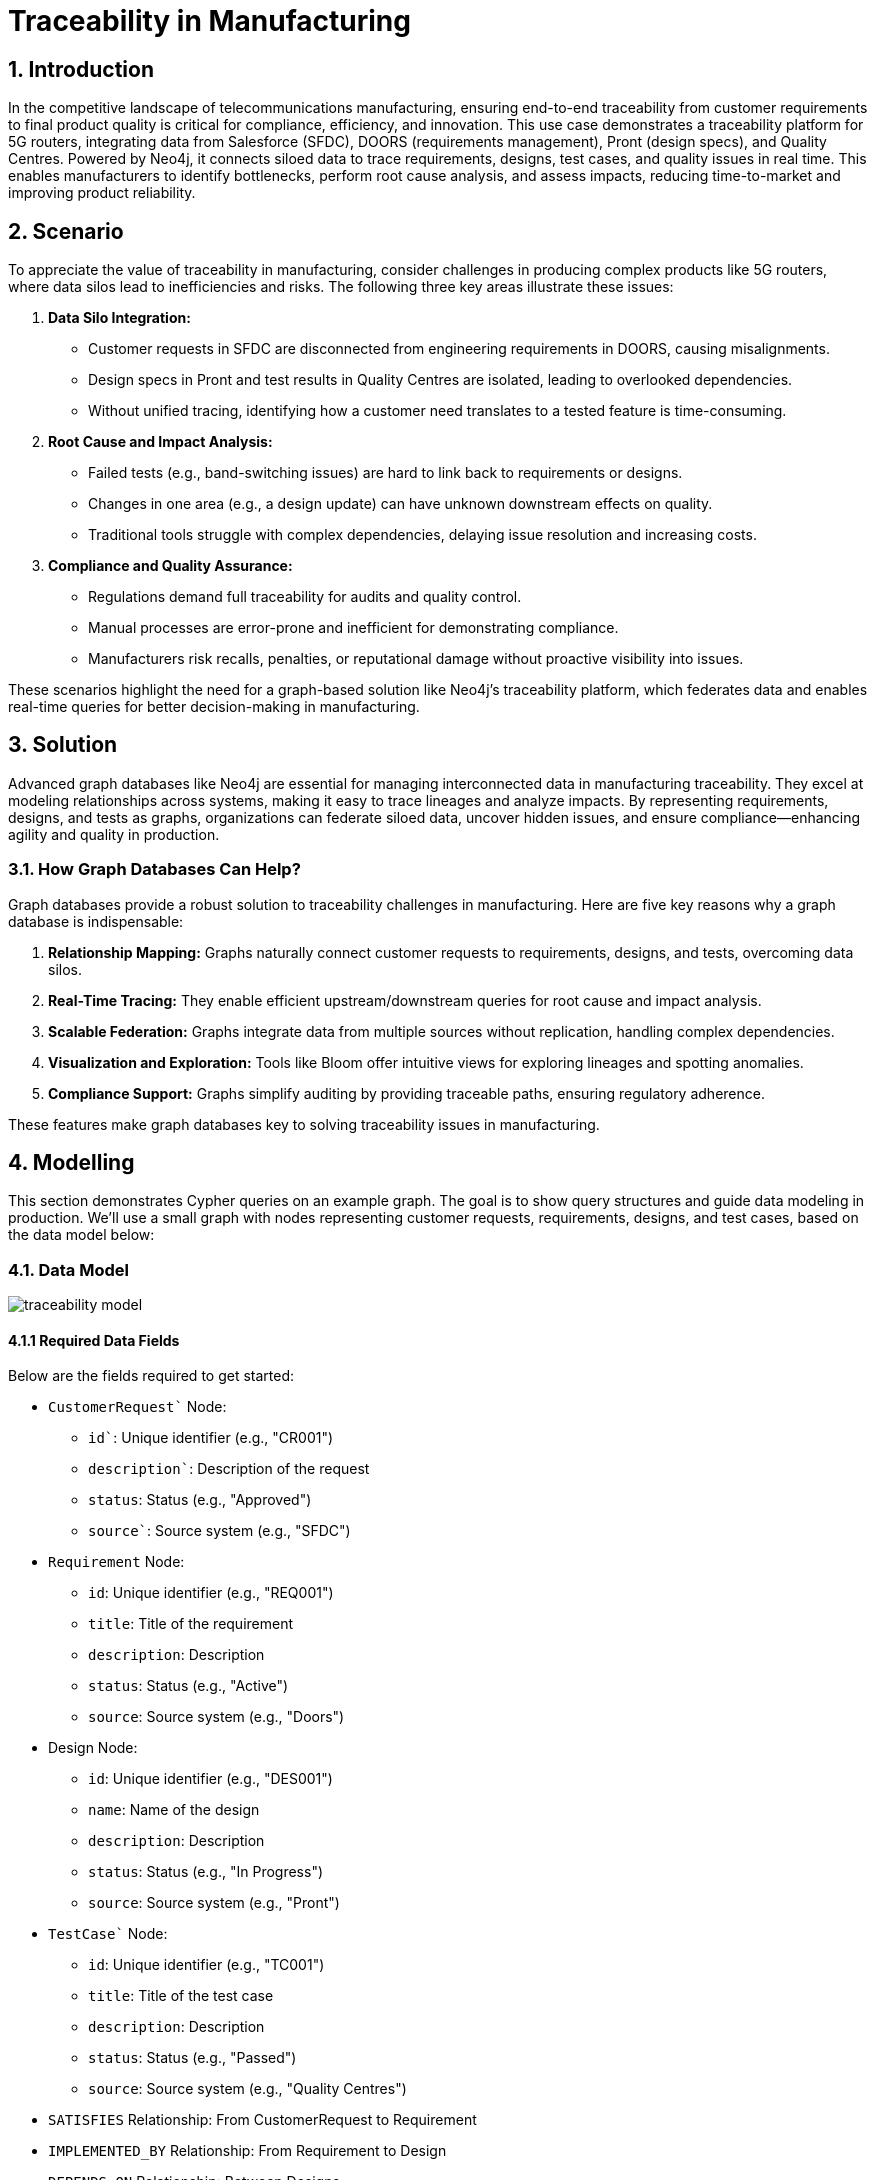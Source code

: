 = Traceability in Manufacturing

== 1. Introduction

In the competitive landscape of telecommunications manufacturing, ensuring end-to-end traceability from customer requirements to final product quality is critical for compliance, efficiency, and innovation. This use case demonstrates a traceability platform for 5G routers, integrating data from Salesforce (SFDC), DOORS (requirements management), Pront (design specs), and Quality Centres. Powered by Neo4j, it connects siloed data to trace requirements, designs, test cases, and quality issues in real time. This enables manufacturers to identify bottlenecks, perform root cause analysis, and assess impacts, reducing time-to-market and improving product reliability.

== 2. Scenario

To appreciate the value of traceability in manufacturing, consider challenges in producing complex products like 5G routers, where data silos lead to inefficiencies and risks. The following three key areas illustrate these issues:

1. *Data Silo Integration:*
   * Customer requests in SFDC are disconnected from engineering requirements in DOORS, causing misalignments.
   * Design specs in Pront and test results in Quality Centres are isolated, leading to overlooked dependencies.
   * Without unified tracing, identifying how a customer need translates to a tested feature is time-consuming.

2. *Root Cause and Impact Analysis:*
   * Failed tests (e.g., band-switching issues) are hard to link back to requirements or designs.
   * Changes in one area (e.g., a design update) can have unknown downstream effects on quality.
   * Traditional tools struggle with complex dependencies, delaying issue resolution and increasing costs.

3. *Compliance and Quality Assurance:*
   * Regulations demand full traceability for audits and quality control.
   * Manual processes are error-prone and inefficient for demonstrating compliance.
   * Manufacturers risk recalls, penalties, or reputational damage without proactive visibility into issues.

These scenarios highlight the need for a graph-based solution like Neo4j's traceability platform, which federates data and enables real-time queries for better decision-making in manufacturing.

== 3. Solution

Advanced graph databases like Neo4j are essential for managing interconnected data in manufacturing traceability. They excel at modeling relationships across systems, making it easy to trace lineages and analyze impacts. By representing requirements, designs, and tests as graphs, organizations can federate siloed data, uncover hidden issues, and ensure compliance—enhancing agility and quality in production.

=== 3.1. How Graph Databases Can Help?

Graph databases provide a robust solution to traceability challenges in manufacturing. Here are five key reasons why a graph database is indispensable:

1. *Relationship Mapping:* Graphs naturally connect customer requests to requirements, designs, and tests, overcoming data silos.
2. *Real-Time Tracing:* They enable efficient upstream/downstream queries for root cause and impact analysis.
3. *Scalable Federation:* Graphs integrate data from multiple sources without replication, handling complex dependencies.
4. *Visualization and Exploration:* Tools like Bloom offer intuitive views for exploring lineages and spotting anomalies.
5. *Compliance Support:* Graphs simplify auditing by providing traceable paths, ensuring regulatory adherence.

These features make graph databases key to solving traceability issues in manufacturing.

== 4. Modelling

This section demonstrates Cypher queries on an example graph. The goal is to show query structures and guide data modeling in production. We'll use a small graph with nodes representing customer requests, requirements, designs, and test cases, based on the data model below:

=== 4.1. Data Model

image::manufacturing/traceability-model.png[]

==== 4.1.1 Required Data Fields

Below are the fields required to get started:

* `CustomerRequest`` Node:
  ** `id``: Unique identifier (e.g., "CR001")
  ** `description``: Description of the request
  ** `status`: Status (e.g., "Approved")
  ** `source``: Source system (e.g., "SFDC")

* `Requirement` Node:
  ** `id`: Unique identifier (e.g., "REQ001")
  ** `title`: Title of the requirement
  ** `description`: Description
  ** `status`: Status (e.g., "Active")
  ** `source`: Source system (e.g., "Doors")

* Design Node:
  ** `id`: Unique identifier (e.g., "DES001")
  ** `name`: Name of the design
  ** `description`: Description
  ** `status`: Status (e.g., "In Progress")
  ** `source`: Source system (e.g., "Pront")

* `TestCase`` Node:
  ** `id`: Unique identifier (e.g., "TC001")
  ** `title`: Title of the test case
  ** `description`: Description
  ** `status`: Status (e.g., "Passed")
  ** `source`: Source system (e.g., "Quality Centres")

* `SATISFIES` Relationship: From CustomerRequest to Requirement
* `IMPLEMENTED_BY` Relationship: From Requirement to Design
* `DEPENDS_ON` Relationship: Between Designs
* `TESTED_BY` Relationship: From Design to TestCase

.Data Model
image::manufacturing/engineering-traceability-model.png[]

==== 4.1.2 Required Parameters

This use case does not require specific parameters, as queries operate on node properties like ids.

=== 4.2. Demo Data

The following Cypher statement will create the example graph in the Neo4j database:

[source, cypher, role=noheader]
----
// Existing 70 Nodes (unchanged from previous, for reference)
CREATE (cr1:CustomerRequest {id: "CR001", description: "Customer needs 5G router with 10Gbps throughput", status: "Approved", source: "SFDC"})
CREATE (cr2:CustomerRequest {id: "CR002", description: "Customer requests low power consumption", status: "Approved", source: "SFDC"})
CREATE (cr3:CustomerRequest {id: "CR003", description: "Customer needs 4G/5G seamless handover", status: "Pending", source: "SFDC"})
CREATE (cr4:CustomerRequest {id: "CR004", description: "Customer wants remote diagnostics", status: "Approved", source: "SFDC"})
CREATE (cr5:CustomerRequest {id: "CR005", description: "Customer requires 1ms latency", status: "Approved", source: "SFDC"})
CREATE (cr6:CustomerRequest {id: "CR006", description: "Customer needs ruggedized design", status: "Approved", source: "SFDC"})
CREATE (cr7:CustomerRequest {id: "CR007", description: "Customer requests multi-band support", status: "Pending", source: "SFDC"})
CREATE (cr8:CustomerRequest {id: "CR008", description: "Customer wants easy firmware updates", status: "Approved", source: "SFDC"})
CREATE (cr9:CustomerRequest {id: "CR009", description: "Customer needs high availability", status: "Approved", source: "SFDC"})
CREATE (cr10:CustomerRequest {id: "CR010", description: "Customer requests cost-effective design", status: "Approved", source: "SFDC"})

CREATE (req1:Requirement {id: "REQ001", title: "10Gbps Throughput", description: "Router must support 10Gbps", status: "Active", source: "Doors"})
CREATE (req2:Requirement {id: "REQ002", title: "4G Compatibility", description: "Support existing 4G networks", status: "Active", source: "Doors"})
CREATE (req3:Requirement {id: "REQ003", title: "Low Power", description: "Max 50W consumption", status: "Active", source: "Doors"})
CREATE (req4:Requirement {id: "REQ004", title: "Power Efficiency", description: "Optimize for energy saving", status: "Active", source: "Doors"})
CREATE (req5:Requirement {id: "REQ005", title: "Remote Diagnostics", description: "Enable remote monitoring", status: "Active", source: "Doors"})
CREATE (req6:Requirement {id: "REQ006", title: "Diagnostics UI", description: "User-friendly diagnostics interface", status: "Active", source: "Doors"})
CREATE (req7:Requirement {id: "REQ007", title: "1ms Latency", description: "Achieve 1ms latency", status: "Active", source: "Doors"})
CREATE (req8:Requirement {id: "REQ008", title: "Latency Stability", description: "Consistent 1ms under load", status: "Active", source: "Doors"})
CREATE (req9:Requirement {id: "REQ009", title: "Rugged Design", description: "Withstand extreme conditions", status: "Active", source: "Doors"})
CREATE (req10:Requirement {id: "REQ010", title: "Durability", description: "Pass drop test", status: "Active", source: "Doors"})
CREATE (req11:Requirement {id: "REQ011", title: "Multi-Band", description: "Support multiple frequency bands", status: "Active", source: "Doors"})
CREATE (req12:Requirement {id: "REQ012", title: "Band Switching", description: "Seamless band transitions", status: "Active", source: "Doors"})
CREATE (req13:Requirement {id: "REQ013", title: "Firmware Updates", description: "Support OTA updates", status: "Active", source: "Doors"})
CREATE (req14:Requirement {id: "REQ014", title: "Update Security", description: "Secure firmware updates", status: "Active", source: "Doors"})
CREATE (req15:Requirement {id: "REQ015", title: "High Availability", description: "99.9% uptime", status: "Active", source: "Doors"})
CREATE (req16:Requirement {id: "REQ016", title: "Failover", description: "Automatic failover mechanism", status: "Active", source: "Doors"})
CREATE (req17:Requirement {id: "REQ017", title: "Cost Reduction", description: "Reduce BOM cost by 10%", status: "Active", source: "Doors"})
CREATE (req18:Requirement {id: "REQ018", title: "Material Cost", description: "Use cost-effective materials", status: "Active", source: "Doors"})
CREATE (req19:Requirement {id: "REQ019", title: "Throughput Backup", description: "Fallback to 5Gbps if needed", status: "Active", source: "Doors"})
CREATE (req20:Requirement {id: "REQ020", title: "Diagnostics Logging", description: "Log diagnostics data", status: "Active", source: "Doors"})

CREATE (des1:Design {id: "DES001", name: "Throughput Module", description: "10Gbps hardware", status: "In Progress", source: "Pront"})
CREATE (des2:Design {id: "DES002", name: "Compatibility Layer", description: "4G/5G software", status: "Delayed", source: "Pront"})
CREATE (des3:Design {id: "DES003", name: "Power Unit", description: "Low-power hardware", status: "In Progress", source: "Pront"})
CREATE (des4:Design {id: "DES004", name: "Power Optimizer", description: "Energy-saving software", status: "Complete", source: "Pront"})
CREATE (des5:Design {id: "DES005", name: "Diagnostics Core", description: "Remote diagnostics engine", status: "In Progress", source: "Pront"})
CREATE (des6:Design {id: "DES006", name: "Diagnostics UI", description: "Diagnostics interface", status: "Delayed", source: "Pront"})
CREATE (des7:Design {id: "DES007", name: "Latency Processor", description: "1ms latency hardware", status: "In Progress", source: "Pront"})
CREATE (des8:Design {id: "DES008", name: "Latency Stabilizer", description: "Latency control software", status: "In Progress", source: "Pront"})
CREATE (des9:Design {id: "DES009", name: "Rugged Chassis", description: "Durable casing", status: "Complete", source: "Pront"})
CREATE (des10:Design {id: "DES010", name: "Shock Absorber", description: "Drop protection", status: "In Progress", source: "Pront"})
CREATE (des11:Design {id: "DES011", name: "Multi-Band Antenna", description: "Multi-frequency support", status: "In Progress", source: "Pront"})
CREATE (des12:Design {id: "DES012", name: "Band Switcher", description: "Band transition software", status: "Delayed", source: "Pront"})
CREATE (des13:Design {id: "DES013", name: "Firmware Module", description: "OTA update system", status: "In Progress", source: "Pront"})
CREATE (des14:Design {id: "DES014", name: "Security Layer", description: "Firmware security", status: "Complete", source: "Pront"})
CREATE (des15:Design {id: "DES015", name: "HA Controller", description: "High availability system", status: "In Progress", source: "Pront"})
CREATE (des16:Design {id: "DES016", name: "Failover Logic", description: "Failover software", status: "In Progress", source: "Pront"})
CREATE (des17:Design {id: "DES017", name: "Cost Analyzer", description: "BOM cost reduction tool", status: "In Progress", source: "Pront"})
CREATE (des18:Design {id: "DES018", name: "Material Selector", description: "Cost-effective materials", status: "Complete", source: "Pront"})
CREATE (des19:Design {id: "DES019", name: "Backup Throughput", description: "5Gbps fallback", status: "In Progress", source: "Pront"})
CREATE (des20:Design {id: "DES020", name: "Diagnostics Logger", description: "Diagnostics logging", status: "Delayed", source: "Pront"})

CREATE (tc1:TestCase {id: "TC001", title: "Throughput Stress", description: "Test 10Gbps load", status: "Passed", source: "Quality Centres"})
CREATE (tc2:TestCase {id: "TC002", title: "4G Compatibility", description: "Test 4G/5G handover", status: "Failed", source: "Quality Centres"})
CREATE (tc3:TestCase {id: "TC003", title: "Power Consumption", description: "Measure under 50W", status: "Passed", source: "Quality Centres"})
CREATE (tc4:TestCase {id: "TC004", title: "Power Efficiency", description: "Test energy saving", status: "Passed", source: "Quality Centres"})
CREATE (tc5:TestCase {id: "TC005", title: "Diagnostics Check", description: "Verify remote access", status: "In Progress", source: "Quality Centres"})
CREATE (tc6:TestCase {id: "TC006", title: "UI Usability", description: "Test diagnostics UI", status: "Failed", source: "Quality Centres"})
CREATE (tc7:TestCase {id: "TC007", title: "Latency Test", description: "Measure 1ms latency", status: "Passed", source: "Quality Centres"})
CREATE (tc8:TestCase {id: "TC008", title: "Latency Load", description: "Test 1ms under load", status: "In Progress", source: "Quality Centres"})
CREATE (tc9:TestCase {id: "TC009", title: "Ruggedness Test", description: "Test extreme conditions", status: "Passed", source: "Quality Centres"})
CREATE (tc10:TestCase {id: "TC010", title: "Drop Test", description: "Test drop resistance", status: "Passed", source: "Quality Centres"})
CREATE (tc11:TestCase {id: "TC011", title: "Band Support", description: "Test multi-band", status: "In Progress", source: "Quality Centres"})
CREATE (tc12:TestCase {id: "TC012", title: "Band Switch", description: "Test band switching", status: "Failed", source: "Quality Centres"})
CREATE (tc13:TestCase {id: "TC013", title: "Firmware Update", description: "Test OTA update", status: "Passed", source: "Quality Centres"})
CREATE (tc14:TestCase {id: "TC014", title: "Security Test", description: "Test update security", status: "Passed", source: "Quality Centres"})
CREATE (tc15:TestCase {id: "TC015", title: "Uptime Test", description: "Test 99.9% uptime", status: "In Progress", source: "Quality Centres"})
CREATE (tc16:TestCase {id: "TC016", title: "Failover Test", description: "Test failover", status: "Passed", source: "Quality Centres"})
CREATE (tc17:TestCase {id: "TC017", title: "Cost Validation", description: "Verify 10% cost reduction", status: "In Progress", source: "Quality Centres"})
CREATE (tc18:TestCase {id: "TC018", title: "Material Test", description: "Test material durability", status: "Passed", source: "Quality Centres"})
CREATE (tc19:TestCase {id: "TC019", title: "Backup Throughput", description: "Test 5Gbps fallback", status: "Passed", source: "Quality Centres"})
CREATE (tc20:TestCase {id: "TC020", title: "Log Verification", description: "Test diagnostics logging", status: "Failed", source: "Quality Centres"})

// New "Mostly Ok" Data (~30 additional nodes)
// New Requirements (15 nodes, tied to CR001 and others)
CREATE (req21:Requirement {id: "REQ021", title: "Signal Strength", description: "Maintain 90% signal", status: "Active", source: "Doors"})
CREATE (req22:Requirement {id: "REQ022", title: "Noise Reduction", description: "Reduce noise by 20dB", status: "Active", source: "Doors"})
CREATE (req23:Requirement {id: "REQ023", title: "Heat Dissipation", description: "Max temp 50C", status: "Active", source: "Doors"})
CREATE (req24:Requirement {id: "REQ024", title: "Fan Control", description: "Dynamic fan speed", status: "Active", source: "Doors"})
CREATE (req25:Requirement {id: "REQ025", title: "Port Density", description: "Support 8 ports", status: "Active", source: "Doors"})
CREATE (req26:Requirement {id: "REQ026", title: "Port Speed", description: "Each port at 1Gbps", status: "Active", source: "Doors"})
CREATE (req27:Requirement {id: "REQ027", title: "LED Indicators", description: "Status LEDs per port", status: "Active", source: "Doors"})
CREATE (req28:Requirement {id: "REQ028", title: "Config UI", description: "Web-based config", status: "Active", source: "Doors"})
CREATE (req29:Requirement {id: "REQ029", title: "Backup Power", description: "Battery backup 1hr", status: "Active", source: "Doors"})
CREATE (req30:Requirement {id: "REQ030", title: "Surge Protection", description: "Protect against surges", status: "Active", source: "Doors"})
CREATE (req31:Requirement {id: "REQ031", title: "Throughput Monitor", description: "Real-time throughput display", status: "Active", source: "Doors"})
CREATE (req32:Requirement {id: "REQ032", title: "Error Logging", description: "Log errors for analysis", status: "Active", source: "Doors"})
CREATE (req33:Requirement {id: "REQ033", title: "QoS Support", description: "Quality of Service features", status: "Active", source: "Doors"})
CREATE (req34:Requirement {id: "REQ034", title: "VLAN Support", description: "Support VLAN tagging", status: "Active", source: "Doors"})
CREATE (req35:Requirement {id: "REQ035", title: "Encryption", description: "AES-256 encryption", status: "Active", source: "Doors"})

// New Designs (15 nodes, mostly "Complete")
CREATE (des21:Design {id: "DES021", name: "Signal Amplifier", description: "Boost signal strength", status: "Complete", source: "Pront"})
CREATE (des22:Design {id: "DES022", name: "Noise Filter", description: "Reduce interference", status: "Complete", source: "Pront"})
CREATE (des23:Design {id: "DES023", name: "Cooling System", description: "Heat dissipation unit", status: "Complete", source: "Pront"})
CREATE (des24:Design {id: "DES024", name: "Fan Controller", description: "Dynamic fan control", status: "Complete", source: "Pront"})
CREATE (des25:Design {id: "DES025", name: "Port Hub", description: "8-port hardware", status: "Complete", source: "Pront"})
CREATE (des26:Design {id: "DES026", name: "Port Driver", description: "1Gbps port software", status: "Complete", source: "Pront"})
CREATE (des27:Design {id: "DES027", name: "LED Module", description: "Port status LEDs", status: "Complete", source: "Pront"})
CREATE (des28:Design {id: "DES028", name: "Config Interface", description: "Web config UI", status: "Complete", source: "Pront"})
CREATE (des29:Design {id: "DES029", name: "Battery Unit", description: "1hr backup power", status: "Complete", source: "Pront"})
CREATE (des30:Design {id: "DES030", name: "Surge Protector", description: "Surge protection circuit", status: "Complete", source: "Pront"})
CREATE (des31:Design {id: "DES031", name: "Throughput Display", description: "Real-time monitor", status: "Complete", source: "Pront"})
CREATE (des32:Design {id: "DES032", name: "Error Logger", description: "Error logging system", status: "In Progress", source: "Pront"}) // Rare issue
CREATE (des33:Design {id: "DES033", name: "QoS Engine", description: "Quality of Service logic", status: "Complete", source: "Pront"})
CREATE (des34:Design {id: "DES034", name: "VLAN Module", description: "VLAN tagging support", status: "Complete", source: "Pront"})
CREATE (des35:Design {id: "DES035", name: "Encryption Core", description: "AES-256 implementation", status: "Complete", source: "Pront"})

// New Test Cases (15 nodes, mostly "Passed")
CREATE (tc21:TestCase {id: "TC021", title: "Signal Test", description: "Verify 90% signal", status: "Passed", source: "Quality Centres"})
CREATE (tc22:TestCase {id: "TC022", title: "Noise Test", description: "Measure 20dB reduction", status: "Passed", source: "Quality Centres"})
CREATE (tc23:TestCase {id: "TC023", title: "Heat Test", description: "Max temp 50C", status: "Passed", source: "Quality Centres"})
CREATE (tc24:TestCase {id: "TC024", title: "Fan Test", description: "Test dynamic fan", status: "Passed", source: "Quality Centres"})
CREATE (tc25:TestCase {id: "TC025", title: "Port Count", description: "Verify 8 ports", status: "Passed", source: "Quality Centres"})
CREATE (tc2610:TestCase {id: "TC026", title: "Port Speed", description: "Test 1Gbps per port", status: "Passed", source: "Quality Centres"})
CREATE (tc27:TestCase {id: "TC027", title: "LED Test", description: "Verify LED function", status: "Passed", source: "Quality Centres"})
CREATE (tc28:TestCase {id: "TC028", title: "Config Test", description: "Test web UI", status: "Passed", source: "Quality Centres"})
CREATE (tc29:TestCase {id: "TC029", title: "Battery Test", description: "Verify 1hr backup", status: "Passed", source: "Quality Centres"})
CREATE (tc30:TestCase {id: "TC030", title: "Surge Test", description: "Test surge protection", status: "Passed", source: "Quality Centres"})
CREATE (tc31:TestCase {id: "TC031", title: "Throughput Display", description: "Test real-time display", status: "Passed", source: "Quality Centres"})
CREATE (tc32:TestCase {id: "TC032", title: "Error Log Test", description: "Verify error logging", status: "Failed", source: "Quality Centres"}) // Rare issue
CREATE (tc33:TestCase {id: "TC033", title: "QoS Test", description: "Test QoS features", status: "Passed", source: "Quality Centres"})
CREATE (tc34:TestCase {id: "TC034", title: "VLAN Test", description: "Test VLAN tagging", status: "Passed", source: "Quality Centres"})
CREATE (tc35:TestCase {id: "TC035", title: "Encryption Test", description: "Test AES-256", status: "Passed", source: "Quality Centres"})

// Existing Relationships (unchanged, abbreviated for brevity)
CREATE (cr1)-[:SATISFIES]->(req1) CREATE (cr1)-[:SATISFIES]->(req19)
CREATE (cr2)-[:SATISFIES]->(req3) CREATE (cr2)-[:SATISFIES]->(req4)
CREATE (cr3)-[:SATISFIES]->(req2) CREATE (cr4)-[:SATISFIES]->(req5)
CREATE (cr4)-[:SATISFIES]->(req6) CREATE (cr4)-[:SATISFIES]->(req20)
CREATE (cr5)-[:SATISFIES]->(req7) CREATE (cr5)-[:SATISFIES]->(req8)
CREATE (cr6)-[:SATISFIES]->(req9) CREATE (cr6)-[:SATISFIES]->(req10)
CREATE (cr7)-[:SATISFIES]->(req11) CREATE (cr7)-[:SATISFIES]->(req12)
CREATE (cr8)-[:SATISFIES]->(req13) CREATE (cr8)-[:SATISFIES]->(req14)
CREATE (cr9)-[:SATISFIES]->(req15) CREATE (cr9)-[:SATISFIES]->(req16)
CREATE (cr10)-[:SATISFIES]->(req17) CREATE (cr10)-[:SATISFIES]->(req18)

CREATE (req1)-[:IMPLEMENTED_BY]->(des1) CREATE (req19)-[:IMPLEMENTED_BY]->(des1)
CREATE (req2)-[:IMPLEMENTED_BY]->(des2) CREATE (req3)-[:IMPLEMENTED_BY]->(des3)
CREATE (req4)-[:IMPLEMENTED_BY]->(des4) CREATE (req5)-[:IMPLEMENTED_BY]->(des5)
CREATE (req6)-[:IMPLEMENTED_BY]->(des6) CREATE (req20)-[:IMPLEMENTED_BY]->(des6)
CREATE (req7)-[:IMPLEMENTED_BY]->(des7) CREATE (req8)-[:IMPLEMENTED_BY]->(des8)
CREATE (req9)-[:IMPLEMENTED_BY]->(des9) CREATE (req10)-[:IMPLEMENTED_BY]->(des10)
CREATE (req11)-[:IMPLEMENTED_BY]->(des11) CREATE (req12)-[:IMPLEMENTED_BY]->(des12)
CREATE (req13)-[:IMPLEMENTED_BY]->(des13) CREATE (req14)-[:IMPLEMENTED_BY]->(des14)
CREATE (req15)-[:IMPLEMENTED_BY]->(des15) CREATE (req16)-[:IMPLEMENTED_BY]->(des16)
CREATE (req17)-[:IMPLEMENTED_BY]->(des17) CREATE (req18)-[:IMPLEMENTED_BY]->(des18)
CREATE (req19)-[:IMPLEMENTED_BY]->(des19)

CREATE (des1)-[:TESTED_BY]->(tc1) CREATE (des1)-[:TESTED_BY]->(tc19)
CREATE (des2)-[:TESTED_BY]->(tc2) CREATE (des3)-[:TESTED_BY]->(tc3)
CREATE (des4)-[:TESTED_BY]->(tc4) CREATE (des5)-[:TESTED_BY]->(tc5)
CREATE (des6)-[:TESTED_BY]->(tc6) CREATE (des6)-[:TESTED_BY]->(tc20)
CREATE (des7)-[:TESTED_BY]->(tc7) CREATE (des8)-[:TESTED_BY]->(tc8)
CREATE (des9)-[:TESTED_BY]->(tc9) CREATE (des10)-[:TESTED_BY]->(tc10)
CREATE (des11)-[:TESTED_BY]->(tc11) CREATE (des12)-[:TESTED_BY]->(tc12)
CREATE (des13)-[:TESTED_BY]->(tc13) CREATE (des14)-[:TESTED_BY]->(tc14)
CREATE (des15)-[:TESTED_BY]->(tc15) CREATE (des16)-[:TESTED_BY]->(tc16)
CREATE (des17)-[:TESTED_BY]->(tc17) CREATE (des18)-[:TESTED_BY]->(tc18)

CREATE (des1)-[:DEPENDS_ON]->(des2) CREATE (des1)-[:DEPENDS_ON]->(des7)
CREATE (des2)-[:DEPENDS_ON]->(des11) CREATE (des5)-[:DEPENDS_ON]->(des6)
CREATE (des7)-[:DEPENDS_ON]->(des8) CREATE (des11)-[:DEPENDS_ON]->(des12)
CREATE (des13)-[:DEPENDS_ON]->(des14) CREATE (des15)-[:DEPENDS_ON]->(des16)

// New Relationships (mostly "Complete" and "Passed")
CREATE (cr1)-[:SATISFIES]->(req21)  // Tie some new reqs to CR001 for density
CREATE (cr1)-[:SATISFIES]->(req22)
CREATE (cr1)-[:SATISFIES]->(req31)
CREATE (cr2)-[:SATISFIES]->(req23)
CREATE (cr2)-[:SATISFIES]->(req24)
CREATE (cr3)-[:SATISFIES]->(req25)
CREATE (cr3)-[:SATISFIES]->(req26)
CREATE (cr4)-[:SATISFIES]->(req27)
CREATE (cr5)-[:SATISFIES]->(req28)
CREATE (cr6)-[:SATISFIES]->(req29)
CREATE (cr7)-[:SATISFIES]->(req30)
CREATE (cr8)-[:SATISFIES]->(req32)
CREATE (cr9)-[:SATISFIES]->(req33)
CREATE (cr10)-[:SATISFIES]->(req34)
CREATE (cr10)-[:SATISFIES]->(req35)

CREATE (req21)-[:IMPLEMENTED_BY]->(des21)
CREATE (req22)-[:IMPLEMENTED_BY]->(des22)
CREATE (req23)-[:IMPLEMENTED_BY]->(des23)
CREATE (req24)-[:IMPLEMENTED_BY]->(des24)
CREATE (req25)-[:IMPLEMENTED_BY]->(des25)
CREATE (req26)-[:IMPLEMENTED_BY]->(des26)
CREATE (req27)-[:IMPLEMENTED_BY]->(des27)
CREATE (req28)-[:IMPLEMENTED_BY]->(des28)
CREATE (req29)-[:IMPLEMENTED_BY]->(des29)
CREATE (req30)-[:IMPLEMENTED_BY]->(des30)
CREATE (req31)-[:IMPLEMENTED_BY]->(des31)
CREATE (req32)-[:IMPLEMENTED_BY]->(des32)
CREATE (req33)-[:IMPLEMENTED_BY]->(des33)
CREATE (req34)-[:IMPLEMENTED_BY]->(des34)
CREATE (req35)-[:IMPLEMENTED_BY]->(des35)

CREATE (des21)-[:TESTED_BY]->(tc21)
CREATE (des22)-[:TESTED_BY]->(tc22)
CREATE (des23)-[:TESTED_BY]->(tc23)
CREATE (des24)-[:TESTED_BY]->(tc24)
CREATE (des25)-[:TESTED_BY]->(tc25)
CREATE (des26)-[:TESTED_BY]->(tc26)
CREATE (des27)-[:TESTED_BY]->(tc27)
CREATE (des28)-[:TESTED_BY]->(tc28)
CREATE (des29)-[:TESTED_BY]->(tc29)
CREATE (des30)-[:TESTED_BY]->(tc30)
CREATE (des31)-[:TESTED_BY]->(tc31)
CREATE (des32)-[:TESTED_BY]->(tc32)
CREATE (des33)-[:TESTED_BY]->(tc33)
CREATE (des34)-[:TESTED_BY]->(tc34)
CREATE (des35)-[:TESTED_BY]->(tc35)
CREATE (des1)-[:DEPENDS_ON]->(des21)
CREATE (des2)-[:DEPENDS_ON]->(des25)
CREATE (des21)-[:DEPENDS_ON]->(des22)
CREATE (des23)-[:DEPENDS_ON]->(des24)
CREATE (des25)-[:DEPENDS_ON]->(des26)
CREATE (des31)-[:DEPENDS_ON]->(des28)
----

== 5. Cypher Queries

=== 5.1. Show Graph Model

This query visualizes the schema:

[source, cypher, role=noheader]
----
CALL db.schema.visualization()
----

=== 5.2. Show a Customer Request

This query retrieves a specific customer request:

[source, cypher, role=noheader]
----
MATCH (x:CustomerRequest {id:"CR001"})
RETURN x
----

=== 5.3. Upstream Dependencies from Customer Request

This query traces upstream from a customer request:

[source, cypher, role=noheader]
----
MATCH path = (x:CustomerRequest {id:"CR001"})-[:SATISFIES]->{0,1}(y:Requirement)
OPTIONAL MATCH opt1_path=(y)
  (()-[:IMPLEMENTED_BY|DEPENDS_ON]->(d:Design))*
  ()-[:TESTED_BY]->{0,1}(t)
RETURN path, opt1_path
----

=== 5.4. Root Cause Analysis from Customer Request

This query performs root cause analysis:

[source, cypher, role=noheader]
----
MATCH path = (x:CustomerRequest {id:"CR001"})-[:SATISFIES]->{0,1}(y:Requirement)
(()-[:IMPLEMENTED_BY|DEPENDS_ON]->(ds:Design WHERE ds.status <> "Complete"))*(d)
OPTIONAL MATCH opt = (d)-[:TESTED_BY]->{0,1}(t:TestCase WHERE t.status <> "Passed")
RETURN path, opt
----

=== 5.6. Impact Analysis from Test Case

This query assesses impact from a test case:

[source, cypher, role=noheader]
----
MATCH path = (tc:TestCase {id: "TC012"})<-[:TESTED_BY]-(d:Design)
<-[:DEPENDS_ON]-*(:Design)
<-[:IMPLEMENTED_BY]-(requirement)<-[:SATISFIES]-(request)
RETURN path
----

=== 5.7. Easter Egg: Long Dependency Chain

To demonstrate scalability, add a long chain (ingestion script for easter egg):

[source, cypher, role=noheader]
----
// Easter Egg: 20-Hop Dependency Chain
MATCH (cr1:CustomerRequest {id:"CR001"} )
// New Requirement tied to CR001
CREATE (req36:Requirement {id: "REQ036", title: "Quantum Stability", description: "Ensure quantum flux stability for 10Gbps", status: "Active", source: "Doors"})

// 20 Design Nodes in a Linear Chain
CREATE (des36:Design {id: "DES036", name: "Quantum Initiator", description: "Starts quantum flux", status: "Delayed", source: "Pront"})
CREATE (des37:Design {id: "DES037", name: "Flux Modulator", description: "Modulates flux waves", status: "Delayed", source: "Pront"})
CREATE (des38:Design {id: "DES038", name: "Phase Aligner", description: "Aligns quantum phases", status: "Delayed", source: "Pront"})
CREATE (des39:Design {id: "DES039", name: "Wave Synchronizer", description: "Syncs wave patterns", status: "Delayed", source: "Pront"})
CREATE (des40:Design {id: "DES040", name: "Entanglement Core", description: "Manages entanglement", status: "Delayed", source: "Pront"})
CREATE (des41:Design {id: "DES041", name: "Spin Regulator", description: "Regulates particle spin", status: "Delayed", source: "Pront"})
CREATE (des42:Design {id: "DES042", name: "Coherence Filter", description: "Filters coherence noise", status: "Delayed", source: "Pront"})
CREATE (des43:Design {id: "DES043", name: "Pulse Amplifier", description: "Amplifies quantum pulses", status: "Delayed", source: "Pront"})
CREATE (des44:Design {id: "DES044", name: "Resonance Tuner", description: "Tunes resonance freq", status: "Delayed", source: "Pront"})
CREATE (des45:Design {id: "DES045", name: "Beam Splitter", description: "Splits quantum beams", status: "Delayed", source: "Pront"})
CREATE (des46:Design {id: "DES046", name: "Photon Gate", description: "Gates photon flow", status: "Delayed", source: "Pront"})
CREATE (des47:Design {id: "DES047", name: "Waveguide", description: "Guides quantum waves", status: "Delayed", source: "Pront"})
CREATE (des48:Design {id: "DES048", name: "Interference Shield", description: "Shields interference", status: "Delayed", source: "Pront"})
CREATE (des49:Design {id: "DES049", name: "Flux Capacitor", description: "Stores quantum flux", status: "Delayed", source: "Pront"}) // Back to the Future nod
CREATE (des50:Design {id: "DES050", name: "Temporal Adjuster", description: "Adjusts time dilation", status: "In Progress", source: "Pront"})
CREATE (des51:Design {id: "DES051", name: "Gravity Compensator", description: "Compensates gravity", status: "Complete", source: "Pront"})
CREATE (des52:Design {id: "DES052", name: "Energy Converter", description: "Converts flux energy", status: "Complete", source: "Pront"})
CREATE (des53:Design {id: "DES053", name: "Signal Booster", description: "Boosts final signal", status: "Complete", source: "Pront"})
CREATE (des54:Design {id: "DES054", name: "Stability Monitor", description: "Monitors stability", status: "Complete", source: "Pront"})
CREATE (des55:Design {id: "DES055", name: "Quantum Terminator", description: "Terminates flux chain", status: "Complete", source: "Pront"}) // The twist!

// Relationships for the Chain
CREATE (cr1)-[:SATISFIES]->(req36)
CREATE (req36)-[:IMPLEMENTED_BY]->(des36)
CREATE (des36)-[:DEPENDS_ON]->(des37)
CREATE (des37)-[:DEPENDS_ON]->(des38)
CREATE (des38)-[:DEPENDS_ON]->(des39)
CREATE (des39)-[:DEPENDS_ON]->(des40)
CREATE (des40)-[:DEPENDS_ON]->(des41)
CREATE (des41)-[:DEPENDS_ON]->(des42)
CREATE (des42)-[:DEPENDS_ON]->(des43)
CREATE (des43)-[:DEPENDS_ON]->(des44)
CREATE (des44)-[:DEPENDS_ON]->(des45)
CREATE (des45)-[:DEPENDS_ON]->(des46)
CREATE (des46)-[:DEPENDS_ON]->(des47)
CREATE (des47)-[:DEPENDS_ON]->(des48)
CREATE (des48)-[:DEPENDS_ON]->(des49)
CREATE (des49)-[:DEPENDS_ON]->(des50)
CREATE (des50)-[:DEPENDS_ON]->(des51)
CREATE (des51)-[:DEPENDS_ON]->(des52)
CREATE (des52)-[:DEPENDS_ON]->(des53)
CREATE (des53)-[:DEPENDS_ON]->(des54)
CREATE (des54)-[:DEPENDS_ON]->(des55)
----

=== 5.8. Replay Upstream Dependency with Easter Egg

This query demonstrates fast traversal on the long chain:

[source, cypher, role=noheader]
----
MATCH path = (x:CustomerRequest {id:"CR001"})-[:SATISFIES]->{0,1}(y:Requirement)
OPTIONAL MATCH opt1_path=(y)
  (()-[:IMPLEMENTED_BY|DEPENDS_ON]->(d:Design))*
  ()-[:TESTED_BY]->{0,1}(t)
RETURN path, opt1_path
----

== 6. Exploration in Neo4j Bloom

For interactive exploration, import the perspective from linkspire_perspective.json into Neo4j Bloom. Use full-text search (e.g., "Band Switching"), custom icons/styling, and scene actions for upstream dependencies, root cause, and impact analysis from nodes like CR001 or TC012. https://github.com/halftermeyer/linkspire-traceability-demo/tree/main[see GitHub Repository]